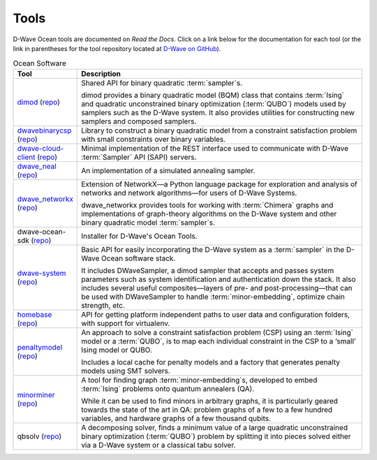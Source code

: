 .. _projects:

=====
Tools
=====

D-Wave Ocean tools are documented on *Read the Docs*. Click on a link below for the
documentation for each tool (or the link in parentheses for the tool repository located
at `D-Wave on GitHub <https://github.com/dwavesystems>`_\ ).

.. list-table:: Ocean Software
   :widths: 10 120
   :header-rows: 1

   * - Tool
     - Description
   * - `dimod <http://dimod.readthedocs.io/en/latest/>`_ (`repo <https://github.com/dwavesystems/dimod>`_)
     - Shared API for binary quadratic :term:`sampler`\ s.

       dimod provides a binary quadratic model (BQM) class that contains :term:`Ising` and quadratic unconstrained binary optimization (:term:`QUBO`) models used by samplers such as the D-Wave system. It also provides utilities for constructing new samplers and composed samplers.
   * - `dwavebinarycsp <http://dwavebinarycsp.readthedocs.io/en/latest/>`_ (`repo <https://github.com/dwavesystems/dwavebinarycsp>`_)
     - Library to construct a binary quadratic model from a constraint
       satisfaction problem with small constraints over binary variables.
   * - `dwave-cloud-client <http://dwave-cloud-client.readthedocs.io/en/latest/>`_ (`repo <https://github.com/dwavesystems/dwave-cloud-client>`_)
     - Minimal implementation of the REST interface used to communicate with D-Wave :term:`Sampler` API (SAPI) servers.
   * - `dwave_neal <http://dwave-neal.readthedocs.io/en/latest/>`_ (`repo <https://github.com/dwavesystems/dwave-neal>`_\ )
     - An implementation of a simulated annealing sampler.
   * - `dwave_networkx <http://dwave-networkx.readthedocs.io/en/latest/index.html>`_ (`repo <https://github.com/dwavesystems/dwave_networkx>`_\ )
     - Extension of NetworkX—a Python language package for exploration and analysis
       of networks and network algorithms—for users of D-Wave Systems.

       dwave_networkx provides tools for working with :term:`Chimera` graphs and implementations of
       graph-theory algorithms on the D-Wave system and other binary quadratic model
       :term:`sampler`\ s.
   * - dwave-ocean-sdk (`repo <https://github.com/dwavesystems/dwave-ocean-sdk>`_)
     - Installer for D-Wave's Ocean Tools.
   * - `dwave-system <http://dwave-system.readthedocs.io/en/latest/>`_ (`repo <https://github.com/dwavesystems/dwave-system>`_)
     - Basic API for easily incorporating the D-Wave system as a :term:`sampler` in the
       D-Wave Ocean software stack.

       It includes DWaveSampler, a dimod sampler that accepts and passes system
       parameters such as system identification and authentication down the stack.
       It also includes several useful composites—layers of pre- and post-processing—that
       can be used with DWaveSampler to handle :term:`minor-embedding`, optimize chain strength, etc.
   * - `homebase <http://homebase.readthedocs.io/en/latest/>`_ (`repo <https://github.com/dwavesystems/homebase>`_)
     - API for getting platform independent paths to user data and configuration folders, with
       support for virtualenv.
   * - `penaltymodel <http://penaltymodel.readthedocs.io/en/latest/>`_ (`repo <https://github.com/dwavesystems/penaltymodel>`_)
     - An approach to solve a constraint satisfaction problem (CSP) using an
       :term:`Ising` model or a :term:`QUBO`, is to map each individual constraint
       in the CSP to a ‘small’ Ising model or QUBO.

       Includes a local cache for penalty models and a factory that generates penalty models
       using SMT solvers.
   * - `minorminer <http://minorminer.readthedocs.io/en/latest/>`_ (`repo <https://github.com/dwavesystems/minorminer>`_)
     - A tool for finding graph :term:`minor-embedding`\ s, developed to embed :term:`Ising` problems onto quantum annealers (QA).

       While it can be used to find minors in arbitrary graphs, it is particularly geared towards the state of
       the art in QA: problem graphs of a few to a few hundred variables, and hardware graphs of a few thousand qubits.
   * - qbsolv (`repo <https://github.com/dwavesystems/qbsolv>`_)
     - A decomposing solver, finds a minimum value of a large quadratic unconstrained binary
       optimization (:term:`QUBO`) problem by splitting it into pieces solved either via a
       D-Wave system or a classical tabu solver.
